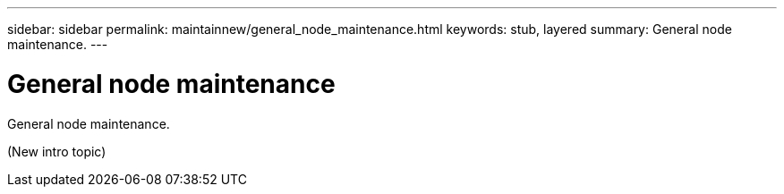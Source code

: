 ---
sidebar: sidebar
permalink: maintainnew/general_node_maintenance.html
keywords: stub, layered
summary: General node maintenance.
---

= General node maintenance




:icons: font

:imagesdir: ../media/

[.lead]
General node maintenance.

(New intro topic)
